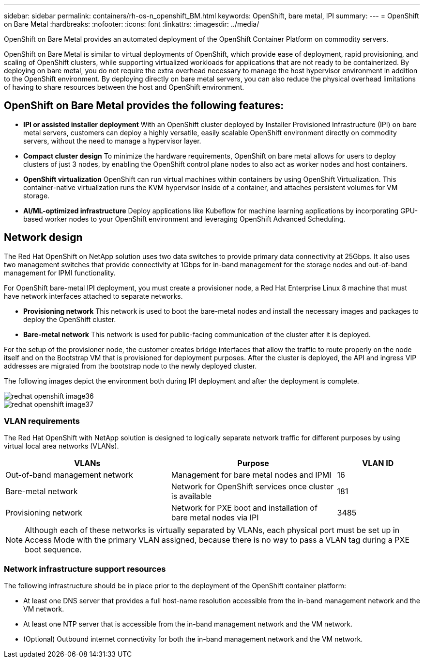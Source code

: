 ---
sidebar: sidebar
permalink: containers/rh-os-n_openshift_BM.html
keywords: OpenShift, bare metal, IPI
summary:
---
= OpenShift on Bare Metal
:hardbreaks:
:nofooter:
:icons: font
:linkattrs:
:imagesdir: ../media/

//
// This file was created with NDAC Version 0.9 (June 4, 2020)
//
// 2020-06-25 14:31:33.555482
//

[.lead]
OpenShift on Bare Metal provides an automated deployment of the OpenShift Container Platform on commodity servers.

OpenShift on Bare Metal is similar to virtual deployments of OpenShift, which provide ease of deployment, rapid provisioning, and scaling of OpenShift clusters, while supporting virtualized workloads for applications that are not ready to be containerized. By deploying on bare metal, you do not require the extra overhead necessary to manage the host hypervisor environment in addition to the OpenShift environment. By deploying directly on bare metal servers, you can also reduce the physical overhead limitations of having to share resources between the host and OpenShift environment.

== OpenShift on Bare Metal provides the following features:

* *IPI or assisted installer deployment* With an OpenShift cluster deployed by Installer Provisioned Infrastructure (IPI) on bare metal servers, customers can deploy a highly versatile, easily scalable OpenShift environment directly on commodity servers, without the need to manage a hypervisor layer.

* *Compact cluster design* To minimize the hardware requirements, OpenShift on bare metal allows for users to deploy clusters of just 3 nodes, by enabling the OpenShift control plane nodes to also act as worker nodes and host containers.

* *OpenShift virtualization* OpenShift can run virtual machines within containers by using OpenShift Virtualization. This container-native virtualization runs the KVM hypervisor inside of a container, and attaches persistent volumes for VM storage.

* *AI/ML-optimized infrastructure* Deploy applications like Kubeflow for machine learning applications by incorporating GPU-based worker nodes to your OpenShift environment and leveraging OpenShift Advanced Scheduling.

== Network design

The Red Hat OpenShift on NetApp solution uses two data switches to provide primary data connectivity at 25Gbps. It also uses two management switches that provide connectivity at 1Gbps for in-band management for the storage nodes and out-of-band management for IPMI functionality.

For OpenShift bare-metal IPI deployment, you must create a provisioner node, a Red Hat Enterprise Linux 8 machine that must have network interfaces attached to separate networks.

* *Provisioning network* This network is used to boot the bare-metal nodes and install the necessary images and packages to deploy the OpenShift cluster.

* *Bare-metal network* This network is used for public-facing communication of the cluster after it is deployed.

For the setup of the provisioner node, the customer creates bridge interfaces that allow the traffic to route properly on the node itself and on the Bootstrap VM that is provisioned for deployment purposes. After the cluster is deployed, the API and ingress VIP addresses are migrated from the bootstrap node to the newly deployed cluster.

The following images depict the environment both during IPI deployment and after the deployment is complete.

image::redhat_openshift_image36.png[]

image::redhat_openshift_image37.png[]

=== VLAN requirements

The Red Hat OpenShift with NetApp solution is designed to logically separate network traffic for different purposes by using virtual local area networks (VLANs).

[width="100%",cols="40%, 40%, 20%", frame=all, grid=all, options="header"]
|===
|VLANs |Purpose |VLAN ID
|Out-of-band management network
|Management for bare metal nodes and IPMI
|16
|Bare-metal network
|Network for OpenShift services once cluster is available
|181
|Provisioning network
|Network for PXE boot and installation of bare metal nodes via IPI
|3485
|===

NOTE: Although each of these networks is virtually separated by VLANs, each physical port must be set up in Access Mode with the primary VLAN assigned, because there is no way to pass a VLAN tag during a PXE boot sequence.

=== Network infrastructure support resources

The following infrastructure should be in place prior to the deployment of the OpenShift container platform:

* At least one DNS server that provides a full host-name resolution accessible from the in-band management network and the VM network.

* At least one NTP server that is accessible from the in-band management network and the VM network.

* (Optional) Outbound internet connectivity for both the in-band management network and the VM network.
